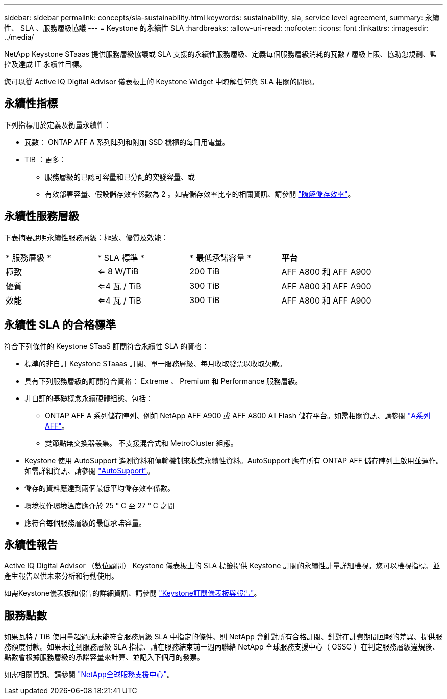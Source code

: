 ---
sidebar: sidebar 
permalink: concepts/sla-sustainability.html 
keywords: sustainability, sla, service level agreement, 
summary: 永續性、 SLA 、服務層級協議 
---
= Keystone 的永續性 SLA
:hardbreaks:
:allow-uri-read: 
:nofooter: 
:icons: font
:linkattrs: 
:imagesdir: ../media/


[role="lead"]
NetApp Keystone STaaas 提供服務層級協議或 SLA 支援的永續性服務層級、定義每個服務層級消耗的瓦數 / 層級上限、協助您規劃、監控及達成 IT 永續性目標。

您可以從 Active IQ Digital Advisor 儀表板上的 Keystone Widget 中瞭解任何與 SLA 相關的問題。



== 永續性指標

下列指標用於定義及衡量永續性：

* 瓦數： ONTAP AFF A 系列陣列和附加 SSD 機櫃的每日用電量。
* TIB ：更多：
+
** 服務層級的已認可容量和已分配的突發容量、或
** 有效部署容量、假設儲存效率係數為 2 。如需儲存效率比率的相關資訊、請參閱 https://docs.netapp.com/us-en/active-iq/concept_overview_storage_efficiency.html["瞭解儲存效率"^]。






== 永續性服務層級

下表摘要說明永續性服務層級：極致、優質及效能：

|===


| * 服務層級 * | * SLA 標準 * | * 最低承諾容量 * | *平台* 


 a| 
極致
| <= 8 W/TiB | 200 TiB | AFF A800 和 AFF A900 


 a| 
優質
| <=4 瓦 / TiB | 300 TiB | AFF A800 和 AFF A900 


 a| 
效能
| <=4 瓦 / TiB | 300 TiB | AFF A800 和 AFF A900 
|===


== 永續性 SLA 的合格標準

符合下列條件的 Keystone STaaS 訂閱符合永續性 SLA 的資格：

* 標準的非自訂 Keystone STaaas 訂閱、單一服務層級、每月收取發票以收取欠款。
* 具有下列服務層級的訂閱符合資格： Extreme 、 Premium 和 Performance 服務層級。
* 非自訂的基礎概念永續硬體組態、包括：
+
** ONTAP AFF A 系列儲存陣列、例如 NetApp AFF A900 或 AFF A800 All Flash 儲存平台。如需相關資訊、請參閱 https://www.netapp.com/data-storage/aff-a-series["A系列AFF"^]。
** 雙節點無交換器叢集。
不支援混合式和 MetroCluster 組態。


* Keystone 使用 AutoSupport 遙測資料和傳輸機制來收集永續性資料。AutoSupport 應在所有 ONTAP AFF 儲存陣列上啟用並運作。如需詳細資訊、請參閱 https://docs.netapp.com/us-en/active-iq/concept_autosupport.html["AutoSupport"^]。
* 儲存的資料應達到兩個最低平均儲存效率係數。
* 環境操作環境溫度應介於 25 ° C 至 27 ° C 之間
* 應符合每個服務層級的最低承諾容量。




== 永續性報告

Active IQ Digital Advisor （數位顧問） Keystone 儀表板上的 SLA 標籤提供 Keystone 訂閱的永續性計量詳細檢視。您可以檢視指標、並產生報告以供未來分析和行動使用。

如需Keystone儀表板和報告的詳細資訊、請參閱 link:../integrations/aiq-keystone-details.html["Keystone訂閱儀表板與報告"]。



== 服務點數

如果瓦特 / TiB 使用量超過或未能符合服務層級 SLA 中指定的條件、則 NetApp 會針對所有合格訂閱、針對在計費期間回報的差異、提供服務額度付款。如果未達到服務層級 SLA 指標、請在服務結束前一週內聯絡 NetApp 全球服務支援中心（ GSSC ）在判定服務層級違規後、點數會根據服務層級的承諾容量來計算、並記入下個月的發票。

如需相關資訊、請參閱 link:../concepts/gssc.html["NetApp全球服務支援中心"]。
